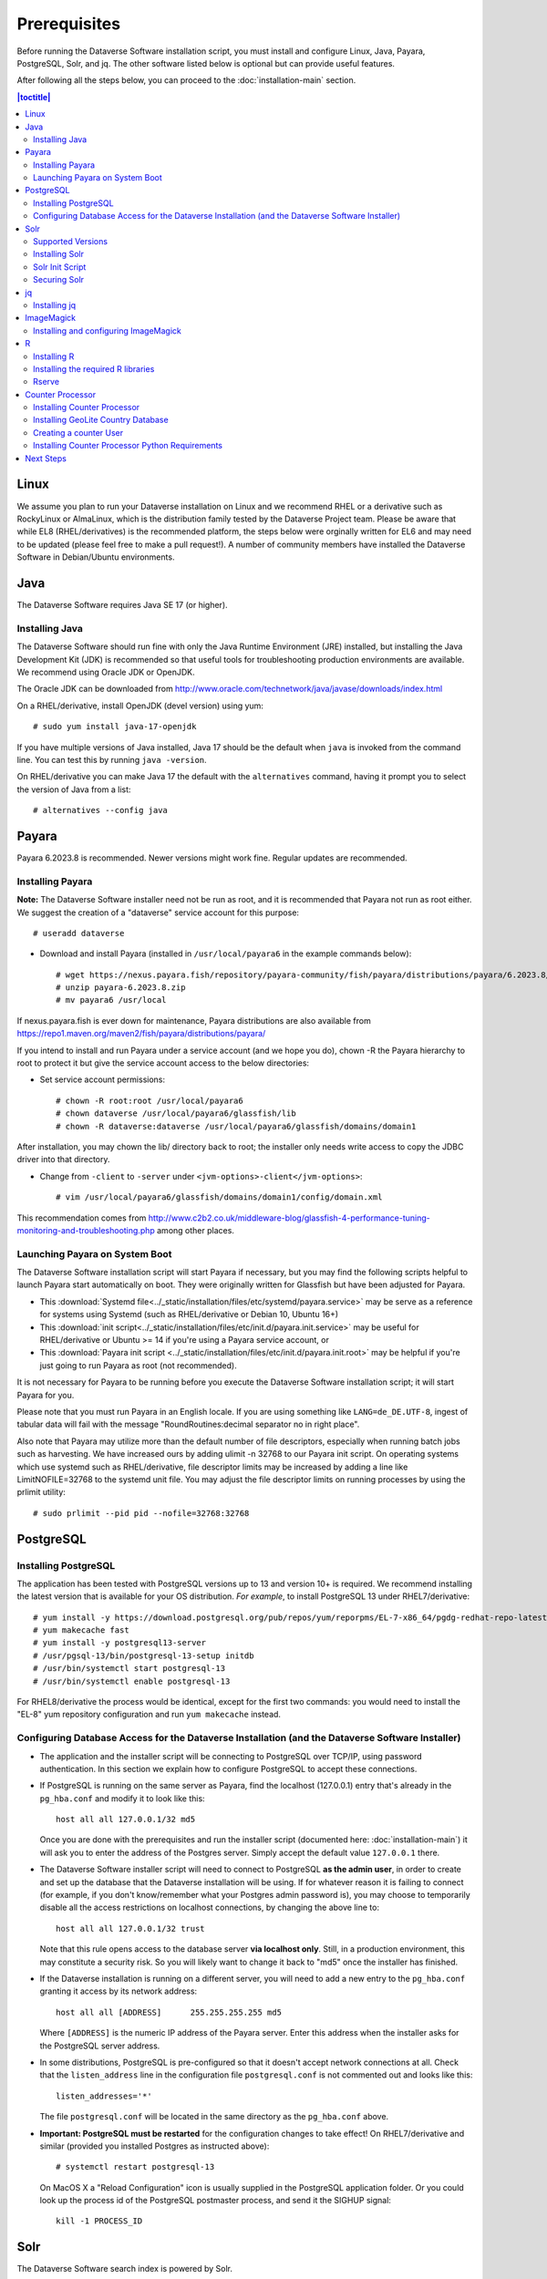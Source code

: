 .. role:: fixedwidthplain

=============
Prerequisites
=============

Before running the Dataverse Software installation script, you must install and configure Linux, Java, Payara, PostgreSQL, Solr, and jq. The other software listed below is optional but can provide useful features.

After following all the steps below, you can proceed to the :doc:`installation-main` section.

.. contents:: |toctitle|
	:local:

Linux
-----

We assume you plan to run your Dataverse installation on Linux and we recommend RHEL or a derivative such as RockyLinux or AlmaLinux, which is the distribution family tested by the Dataverse Project team. Please be aware that while EL8 (RHEL/derivatives) is the recommended platform, the steps below were orginally written for EL6 and may need to be updated (please feel free to make a pull request!). A number of community members have installed the Dataverse Software in Debian/Ubuntu environments.

Java
----

The Dataverse Software requires Java SE 17 (or higher).

Installing Java
===============

The Dataverse Software should run fine with only the Java Runtime Environment (JRE) installed, but installing the Java Development Kit (JDK) is recommended so that useful tools for troubleshooting production environments are available. We recommend using Oracle JDK or OpenJDK.

The Oracle JDK can be downloaded from http://www.oracle.com/technetwork/java/javase/downloads/index.html

On a RHEL/derivative, install OpenJDK (devel version) using yum::

	# sudo yum install java-17-openjdk

If you have multiple versions of Java installed, Java 17 should be the default when ``java`` is invoked from the command line. You can test this by running ``java -version``.

On RHEL/derivative you can make Java 17 the default with the ``alternatives`` command, having it prompt you to select the version of Java from a list::

        # alternatives --config java


.. _payara:

Payara
------

Payara 6.2023.8 is recommended. Newer versions might work fine. Regular updates are recommended.

Installing Payara
=================

**Note:** The Dataverse Software installer need not be run as root, and it is recommended that Payara not run as root either. We suggest the creation of a "dataverse" service account for this purpose::

	# useradd dataverse

- Download and install Payara (installed in ``/usr/local/payara6`` in the example commands below)::

	# wget https://nexus.payara.fish/repository/payara-community/fish/payara/distributions/payara/6.2023.8/payara-6.2023.8.zip
	# unzip payara-6.2023.8.zip
	# mv payara6 /usr/local

If nexus.payara.fish is ever down for maintenance, Payara distributions are also available from https://repo1.maven.org/maven2/fish/payara/distributions/payara/

If you intend to install and run Payara under a service account (and we hope you do), chown -R the Payara hierarchy to root to protect it but give the service account access to the below directories:

- Set service account permissions::

	# chown -R root:root /usr/local/payara6
	# chown dataverse /usr/local/payara6/glassfish/lib
	# chown -R dataverse:dataverse /usr/local/payara6/glassfish/domains/domain1

After installation, you may chown the lib/ directory back to root; the installer only needs write access to copy the JDBC driver into that directory.

- Change from ``-client`` to ``-server`` under ``<jvm-options>-client</jvm-options>``::

	# vim /usr/local/payara6/glassfish/domains/domain1/config/domain.xml

This recommendation comes from http://www.c2b2.co.uk/middleware-blog/glassfish-4-performance-tuning-monitoring-and-troubleshooting.php among other places.

Launching Payara on System Boot
===============================

The Dataverse Software installation script will start Payara if necessary, but you may find the following scripts helpful to launch Payara start automatically on boot. They were originally written for Glassfish but have been adjusted for Payara.

- This :download:`Systemd file<../_static/installation/files/etc/systemd/payara.service>` may be serve as a reference for systems using Systemd (such as RHEL/derivative or Debian 10, Ubuntu 16+)
- This :download:`init script<../_static/installation/files/etc/init.d/payara.init.service>` may be useful for RHEL/derivative or Ubuntu >= 14 if you're using a Payara service account, or
- This :download:`Payara init script <../_static/installation/files/etc/init.d/payara.init.root>` may be helpful if you're just going to run Payara as root (not recommended).

It is not necessary for Payara to be running before you execute the Dataverse Software installation script; it will start Payara for you.

Please note that you must run Payara in an English locale. If you are using something like ``LANG=de_DE.UTF-8``, ingest of tabular data will fail with the message "RoundRoutines:decimal separator no in right place".

Also note that Payara may utilize more than the default number of file descriptors, especially when running batch jobs such as harvesting. We have increased ours by adding ulimit -n 32768 to our Payara init script. On operating systems which use systemd such as RHEL/derivative, file descriptor limits may be increased by adding a line like LimitNOFILE=32768 to the systemd unit file. You may adjust the file descriptor limits on running processes by using the prlimit utility::

	# sudo prlimit --pid pid --nofile=32768:32768

PostgreSQL
----------

Installing PostgreSQL
=====================

The application has been tested with PostgreSQL versions up to 13 and version 10+ is required. We recommend installing the latest version that is available for your OS distribution. *For example*, to install PostgreSQL 13 under RHEL7/derivative::

	# yum install -y https://download.postgresql.org/pub/repos/yum/reporpms/EL-7-x86_64/pgdg-redhat-repo-latest.noarch.rpm
	# yum makecache fast
	# yum install -y postgresql13-server
	# /usr/pgsql-13/bin/postgresql-13-setup initdb
	# /usr/bin/systemctl start postgresql-13
	# /usr/bin/systemctl enable postgresql-13

For RHEL8/derivative the process would be identical, except for the first two commands: you would need to install the "EL-8" yum repository configuration and run ``yum makecache`` instead.

Configuring Database Access for the Dataverse Installation (and the Dataverse Software Installer)
=================================================================================================

- The application and the installer script will be connecting to PostgreSQL over TCP/IP, using password authentication. In this section we explain how to configure PostgreSQL to accept these connections.


- If PostgreSQL is running on the same server as Payara, find the localhost (127.0.0.1) entry that's already in the ``pg_hba.conf`` and modify it to look like this::

  	host all all 127.0.0.1/32 md5

  Once you are done with the prerequisites and run the installer script (documented here: :doc:`installation-main`) it will ask you to enter the address of the Postgres server. Simply accept the default value ``127.0.0.1`` there.


- The Dataverse Software installer script will need to connect to PostgreSQL **as the admin user**, in order to create and set up the database that the Dataverse installation will be using. If for whatever reason it is failing to connect (for example, if you don't know/remember what your Postgres admin password is), you may choose to temporarily disable all the access restrictions on localhost connections, by changing the above line to::

  	host all all 127.0.0.1/32 trust

  Note that this rule opens access to the database server **via localhost only**. Still, in a production environment, this may constitute a security risk. So you will likely want to change it back to "md5" once the installer has finished.


- If the Dataverse installation is running on a different server, you will need to add a new entry to the ``pg_hba.conf`` granting it access by its network address::

        host all all [ADDRESS]      255.255.255.255 md5

  Where ``[ADDRESS]`` is the numeric IP address of the Payara server. Enter this address when the installer asks for the PostgreSQL server address.

- In some distributions, PostgreSQL is pre-configured so that it doesn't accept network connections at all. Check that the ``listen_address`` line in the configuration file ``postgresql.conf`` is not commented out and looks like this::

        listen_addresses='*'

  The file ``postgresql.conf`` will be located in the same directory as the ``pg_hba.conf`` above.

- **Important: PostgreSQL must be restarted** for the configuration changes to take effect! On RHEL7/derivative and similar (provided you installed Postgres as instructed above)::

        # systemctl restart postgresql-13

  On MacOS X a "Reload Configuration" icon is usually supplied in the PostgreSQL application folder. Or you could look up the process id of the PostgreSQL postmaster process, and send it the SIGHUP signal::

      	kill -1 PROCESS_ID

Solr
----

The Dataverse Software search index is powered by Solr.

Supported Versions
==================

The Dataverse Software has been tested with Solr version 9.3.0. Future releases in the 8.x series are likely to be compatible; however, this cannot be confirmed until they are officially tested. Major releases above 8.x (e.g. 9.x) are not supported.

Installing Solr
===============

You should not run Solr as root. Create a user called ``solr`` and a directory to install Solr into::

        useradd solr
        mkdir /usr/local/solr
        chown solr:solr /usr/local/solr

Become the ``solr`` user and then download and configure Solr::

        su - solr
        cd /usr/local/solr
        wget https://archive.apache.org/dist/solr/solr/9.3.0/solr-9.3.0.tgz
        tar xvzf solr-9.3.0.tgz
        cd solr-9.3.0
        cp -r server/solr/configsets/_default server/solr/collection1

You should already have a "dvinstall.zip" file that you downloaded from https://github.com/IQSS/dataverse/releases . Unzip it into ``/tmp``. Then copy the files into place::

        cp /tmp/dvinstall/schema*.xml /usr/local/solr/solr-9.3.0/server/solr/collection1/conf
        cp /tmp/dvinstall/solrconfig.xml /usr/local/solr/solr-9.3.0/server/solr/collection1/conf

Note: The Dataverse Project team has customized Solr to boost results that come from certain indexed elements inside the Dataverse installation, for example prioritizing results from Dataverse collections over Datasets. If you would like to remove this, edit your ``solrconfig.xml`` and remove the ``<str name="qf">`` element and its contents. If you have ideas about how this boosting could be improved, feel free to contact us through our Google Group https://groups.google.com/forum/#!forum/dataverse-dev .

A Dataverse installation requires a change to the ``jetty.xml`` file that ships with Solr. Edit ``/usr/local/solr/solr-9.3.0/server/etc/jetty.xml`` , increasing ``requestHeaderSize`` from ``8192`` to ``102400``

Solr will warn about needing to increase the number of file descriptors and max processes in a production environment but will still run with defaults. We have increased these values to the recommended levels by adding ulimit -n 65000 to the init script, and the following to ``/etc/security/limits.conf``::

        solr soft nproc 65000
        solr hard nproc 65000
        solr soft nofile 65000
        solr hard nofile 65000

On operating systems which use systemd such as RHEL/derivative, you may then add a line like LimitNOFILE=65000 for the number of open file descriptors and a line with LimitNPROC=65000 for the max processes to the systemd unit file, or adjust the limits on a running process using the prlimit tool::

        # sudo prlimit --pid pid --nofile=65000:65000

Solr launches asynchronously and attempts to use the ``lsof`` binary to watch for its own availability. Installation of this package isn't required but will prevent a warning in the log at startup::

	# yum install lsof

Finally, you need to tell Solr to create the core "collection1" on startup::

        echo "name=collection1" > /usr/local/solr/solr-9.3.0/server/solr/collection1/core.properties

Solr Init Script
================

Please choose the right option for your underlying Linux operating system.
It will not be necessary to execute both!

For systems running systemd (like RedHat or derivatives since 7, Debian since 9, Ubuntu since 15.04), as root, download :download:`solr.service<../_static/installation/files/etc/systemd/solr.service>` and place it in ``/tmp``. Then start Solr and configure it to start at boot with the following commands::

        cp /tmp/solr.service /etc/systemd/system
        systemctl daemon-reload
        systemctl start solr.service
        systemctl enable solr.service

For systems using init.d (like CentOS 6), download this :download:`Solr init script <../_static/installation/files/etc/init.d/solr>` and place it in ``/tmp``. Then start Solr and configure it to start at boot with the following commands::

        cp /tmp/solr /etc/init.d
        service start solr
        chkconfig solr on

Securing Solr
=============

Our sample init script and systemd service file linked above tell Solr to only listen on localhost (127.0.0.1). We strongly recommend that you also use a firewall to block access to the Solr port (8983) from outside networks, for added redundancy.

It is **very important** not to allow direct access to the Solr API from outside networks! Otherwise, any host that can reach the Solr port (8983 by default) can add or delete data, search unpublished data, and even reconfigure Solr. For more information, please see https://lucene.apache.org/solr/guide/7_3/securing-solr.html. A particularly serious security issue that has been identified recently allows a potential intruder to remotely execute arbitrary code on the system. See `RCE in Solr via Velocity Template <https://github.com/veracode-research/solr-injection#7-cve-2019-xxxx-rce-via-velocity-template-by-_s00py>`_ for more information.

If you're running your Dataverse installation across multiple service hosts you'll want to remove the jetty.host argument (``-j jetty.host=127.0.0.1``) from the startup command line, but make sure Solr is behind a firewall and only accessible by the Dataverse installation host(s), by specific ip address(es).

We additionally recommend that the Solr service account's shell be disabled, as it isn't necessary for daily operation::

        # usermod -s /sbin/nologin solr

For Solr upgrades or further configuration you may temporarily re-enable the service account shell::

        # usermod -s /bin/bash solr

or simply prepend each command you would run as the Solr user with "sudo -u solr"::

        # sudo -u solr command

Finally, we would like to reiterate that it is simply never a good idea to run Solr as root! Running the process as a non-privileged user would substantially minimize any potential damage even in the event that the instance is compromised.

jq
--

Installing jq
=============

``jq`` is a command line tool for parsing JSON output that is used by the Dataverse Software installation script. It is available in the EPEL repository::

	# yum install epel-release
	# yum install jq

or you may install it manually::

        # cd /usr/bin
        # wget http://stedolan.github.io/jq/download/linux64/jq
        # chmod +x jq
        # jq --version

.. _install-imagemagick:

ImageMagick
-----------

The Dataverse Software uses `ImageMagick <https://www.imagemagick.org>`_ to generate thumbnail previews of PDF files. This is an optional component, meaning that if you don't have ImageMagick installed, there will be no thumbnails for PDF files, in the search results and on the dataset pages; but everything else will be working. (Thumbnail previews for non-PDF image files are generated using standard Java libraries and do not require any special installation steps).

Installing and configuring ImageMagick
======================================

On a Red Hat or derivative Linux distribution, you can install ImageMagick with something like::

	# yum install ImageMagick

(most RedHat systems will have it pre-installed).
When installed using standard ``yum`` mechanism, above, the executable for the ImageMagick convert utility will be located at ``/usr/bin/convert``. No further configuration steps will then be required.

If the installed location of the convert executable is different from ``/usr/bin/convert``, you will also need to specify it in your Payara configuration using the JVM option, below. For example::

   <jvm-options>-Ddataverse.path.imagemagick.convert=/opt/local/bin/convert</jvm-options>

(see the :doc:`config` section for more information on the JVM options)

R
-

The Dataverse Software uses `R <https://cran.r-project.org>`_ to handle
tabular data files. The instructions below describe a **minimal** R Project
installation. It will allow you to ingest R (.RData) files as tabular
data and to export tabular data as .RData files.  R can be considered an optional component, meaning
that if you don't have R installed, you will still be able to run and
use the Dataverse Software - but the functionality specific to tabular data
mentioned above will not be available to your users.


Installing R
============

For RHEL/derivative, the EPEL distribution is strongly recommended:

If :fixedwidthplain:`yum` isn't configured to use EPEL repositories ( https://fedoraproject.org/wiki/EPEL ):

RHEL8/derivative users can install the epel-release RPM::

       yum install https://dl.fedoraproject.org/pub/epel/epel-release-latest-8.noarch.rpm

RHEL7/derivative users can install the epel-release RPM::

       yum install https://dl.fedoraproject.org/pub/epel/epel-release-latest-7.noarch.rpm

RHEL 8 users will need to enable the CodeReady-Builder repository::

       subscription-manager repos --enable codeready-builder-for-rhel-8-x86_64-rpms

Rocky or AlmaLinux 8.3+ users will need to enable the PowerTools repository::

       dnf config-manager --enable powertools

RHEL 7 users will want to log in to their organization's respective RHN interface, find the particular machine in question and:

• click on "Subscribed Channels: Alter Channel Subscriptions"
• enable EPEL, Server Extras, Server Optional

Finally, install R with :fixedwidthplain:`yum`::

       yum install R-core R-core-devel

Installing the required R libraries
===================================

The following R packages (libraries) are required::

    R2HTML
    rjson
    DescTools
    Rserve
    haven

Install them following the normal R package installation procedures. For example, with the following R commands::

	install.packages("R2HTML", repos="https://cloud.r-project.org/", lib="/usr/lib64/R/library" )
	install.packages("rjson", repos="https://cloud.r-project.org/", lib="/usr/lib64/R/library" )
	install.packages("DescTools", repos="https://cloud.r-project.org/", lib="/usr/lib64/R/library" )
	install.packages("Rserve", repos="https://cloud.r-project.org/", lib="/usr/lib64/R/library" )
	install.packages("haven", repos="https://cloud.r-project.org/", lib="/usr/lib64/R/library" )

Rserve
======

The Dataverse Software uses `Rserve <https://rforge.net/Rserve/>`_ to communicate
to R. Rserve is installed as a library package, as described in the
step above. It runs as a daemon process on the server, accepting
network connections on a dedicated port. This requires some extra
configuration and we provide a script for setting it up.

You'll want to obtain local copies of the Rserve setup files found in
https://github.com/IQSS/dataverse/tree/master/scripts/r/rserve
either by cloning a local copy of the IQSS repository:
:fixedwidthplain:`git clone -b master https://github.com/IQSS/dataverse.git`
or by downloading the files individually.

Run the script as follows (as root)::

    cd <DATAVERSE SOURCE TREE>/scripts/r/rserve
    ./rserve-setup.sh

The setup script will create a system user :fixedwidthplain:`rserve`
that will run the daemon process.  It will install the startup script
for the daemon (:fixedwidthplain:`/etc/init.d/rserve`), so that it
gets started automatically when the system boots.  This is an
:fixedwidthplain:`init.d`-style startup file. If this is a
RedHat/CentOS 7 system, you may want to use the
:download:`rserve.service<../../../../scripts/r/rserve/rserve.service>`
systemd unit file instead. Copy it into the /usr/lib/systemd/system/ directory, then::

	# systemctl daemon-reload
	# systemctl enable rserve
	# systemctl start rserve

Note that the setup will also set the Rserve password to
":fixedwidthplain:`rserve`".  Rserve daemon runs under a
non-privileged user id, so there's not much potential for security
damage through unauthorized access. It is however still a good idea
**to change the password**. The password is specified in
:fixedwidthplain:`/etc/Rserv.pwd`.  You can consult `Rserve
documentation <https://rforge.net/Rserve/doc.html>`_ for more
information on password encryption and access security.

You should already have the following 4 JVM options added to your
:fixedwidthplain:`domain.xml` by the Dataverse installer::

        <jvm-options>-Ddataverse.rserve.host=localhost</jvm-options>
        <jvm-options>-Ddataverse.rserve.port=6311</jvm-options>
        <jvm-options>-Ddataverse.rserve.user=rserve</jvm-options>
        <jvm-options>-Ddataverse.rserve.password=rserve</jvm-options>

If you have changed the password, make sure it is correctly specified
in the :fixedwidthplain:`dataverse.rserve.password` option above.  If
Rserve is running on a host that's different from your Dataverse
installation, change the :fixedwidthplain:`dataverse.rserve.host` option
above as well (and make sure the port 6311 on the Rserve host is not
firewalled from your Dataverse installation host).

Counter Processor
-----------------

Counter Processor is required to enable Make Data Count metrics in a Dataverse installation. See the :doc:`/admin/make-data-count` section of the Admin Guide for a description of this feature. Counter Processor is open source and we will be downloading it from https://github.com/CDLUC3/counter-processor

Installing Counter Processor
============================

A scripted installation using Ansible is mentioned in the :doc:`/developers/make-data-count` section of the Developer Guide.

As root, download and install Counter Processor::

        cd /usr/local
        wget https://github.com/CDLUC3/counter-processor/archive/v0.1.04.tar.gz
        tar xvfz v0.1.04.tar.gz
        cd /usr/local/counter-processor-0.1.04

Installing GeoLite Country Database
===================================

Counter Processor can report per country results if the optional GeoLite Country Database is installed. At present, this database is free but to use it one must signing an agreement (EULA) with MaxMind. 
(The primary concern appears to be that individuals can opt-out of having their location tracked via IP address and, due to various privacy laws, MaxMind needs a way to comply with that for products it has "sold" (for no cost in this case). Their agreement requires you to either configure automatic updates to the GeoLite Country database or be responsible on your own for managing take down notices.)
The process required to sign up, download the database, and to configure automated updating is described at https://blog.maxmind.com/2019/12/18/significant-changes-to-accessing-and-using-geolite2-databases/ and the links from that page.

As root, change to the Counter Processor directory you just created, download the GeoLite2-Country tarball from MaxMind, untar it, and copy the geoip database into place::

        <download or move the GeoLite2-Country.tar.gz to the /usr/local/counter-processor-0.1.04 directory>
        tar xvfz GeoLite2-Country.tar.gz
        cp GeoLite2-Country_*/GeoLite2-Country.mmdb maxmind_geoip

Creating a counter User
=======================

As root, create a "counter" user and change ownership of Counter Processor directory to this new user::

        useradd counter
        chown -R counter:counter /usr/local/counter-processor-0.1.04

Installing Counter Processor Python Requirements
================================================

Counter Processor version 0.1.04 requires Python 3.7 or higher. This version of Python is available in many operating systems, and is purportedly available for RHEL7 or CentOS 7 via Red Hat Software Collections. Alternately, one may compile it from source.

The following commands are intended to be run as root but we are aware that Pythonistas might prefer fancy virtualenv or similar setups. Pull requests are welcome to improve these steps!

Install Python 3.9::

        yum install python39

Install Counter Processor Python requirements::

        python3.9 -m ensurepip
        cd /usr/local/counter-processor-0.1.04
        pip3 install -r requirements.txt

See the :doc:`/admin/make-data-count` section of the Admin Guide for how to configure and run Counter Processor.

Next Steps
----------

Now that you have all the prerequisites in place, you can proceed to the :doc:`installation-main` section.
